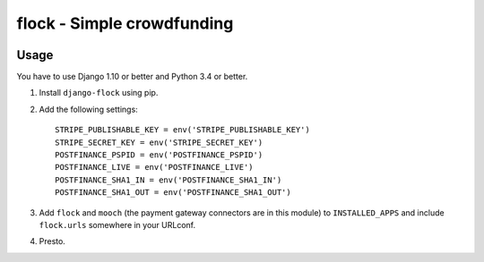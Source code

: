 ===========================
flock - Simple crowdfunding
===========================

.. image:: https://travis-ci.org/matthiask/django-flock.svg?branch=mooch
   :target: https://travis-ci.org/matthiask/django-flock

Usage
=====

You have to use Django 1.10 or better and Python 3.4 or better.

1. Install ``django-flock`` using pip.

2. Add the following settings::

    STRIPE_PUBLISHABLE_KEY = env('STRIPE_PUBLISHABLE_KEY')
    STRIPE_SECRET_KEY = env('STRIPE_SECRET_KEY')
    POSTFINANCE_PSPID = env('POSTFINANCE_PSPID')
    POSTFINANCE_LIVE = env('POSTFINANCE_LIVE')
    POSTFINANCE_SHA1_IN = env('POSTFINANCE_SHA1_IN')
    POSTFINANCE_SHA1_OUT = env('POSTFINANCE_SHA1_OUT')

3. Add ``flock`` and ``mooch`` (the payment gateway connectors are in
   this module) to ``INSTALLED_APPS`` and include ``flock.urls``
   somewhere in your URLconf.

4. Presto.
